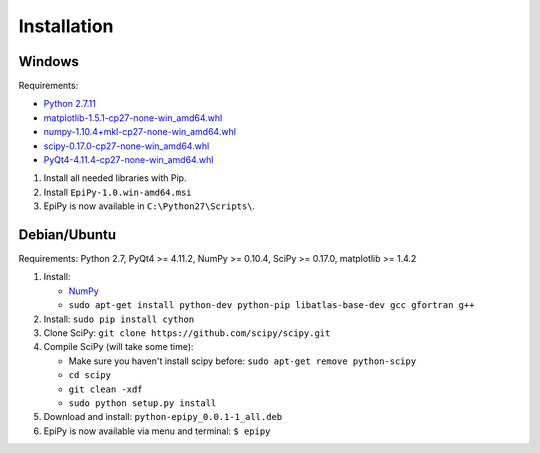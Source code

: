 Installation
============

Windows
-------

Requirements:

-  `Python 2.7.11 <https://www.python.org/downloads/release/python-2711/>`__
-  `matplotlib-1.5.1-cp27-none-win\_amd64.whl <http://www.lfd.uci.edu/~gohlke/pythonlibs/#matplotlib>`__
-  `numpy-1.10.4+mkl-cp27-none-win\_amd64.whl <http://www.lfd.uci.edu/~gohlke/pythonlibs/#numpy>`__
-  `scipy-0.17.0-cp27-none-win\_amd64.whl <http://www.lfd.uci.edu/~gohlke/pythonlibs/#scipy>`__
-  `PyQt4-4.11.4-cp27-none-win\_amd64.whl <http://www.lfd.uci.edu/~gohlke/pythonlibs/#pyqt4>`__

1. Install all needed libraries with Pip.
2. Install ``EpiPy-1.0.win-amd64.msi``
3. EpiPy is now available in ``C:\Python27\Scripts\``.

Debian/Ubuntu
-------------

Requirements: Python 2.7, PyQt4 >= 4.11.2, NumPy >= 0.10.4, SciPy >=
0.17.0, matplotlib >= 1.4.2

1. Install:

   - `NumPy <https://packages.debian.org/stretch/python-numpy>`__
   - ``sudo apt-get install python-dev python-pip libatlas-base-dev gcc gfortran g++``

2. Install: ``sudo pip install cython``
3. Clone SciPy: ``git clone https://github.com/scipy/scipy.git``
4. Compile SciPy (will take some time):

   -  Make sure you haven't install scipy before: ``sudo apt-get remove python-scipy`` 
   -  ``cd scipy``
   -  ``git clean -xdf``
   -  ``sudo python setup.py install``

5. Download and install: ``python-epipy_0.0.1-1_all.deb``
6. EpiPy is now available via menu and terminal: ``$ epipy``

